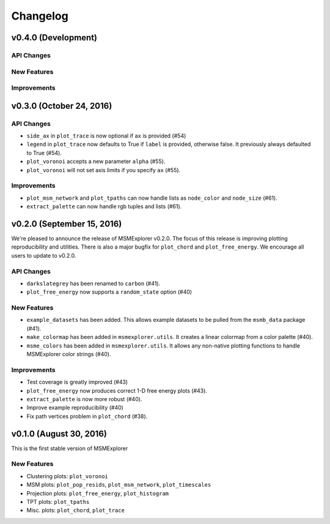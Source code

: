 .. _changelog:

Changelog
=========


v0.4.0 (Development)
--------------------


API Changes
~~~~~~~~~~~


New Features
~~~~~~~~~~~~


Improvements
~~~~~~~~~~~~


v0.3.0 (October 24, 2016)
-------------------------

API Changes
~~~~~~~~~~~

- ``side_ax`` in ``plot_trace`` is now optional if ``ax`` is provided (#54)
- ``legend`` in ``plot_trace`` now defaults to True if ``label`` is provided,
  otherwise false. It previously always defaulted to True (#54).
- ``plot_voronoi`` accepts a new parameter ``alpha`` (#55).
- ``plot_voronoi`` will not set axis limits if you specify ``ax`` (#55).


Improvements
~~~~~~~~~~~~

- ``plot_msm_network`` and ``plot_tpaths`` can now handle lists as
  ``node_color`` and ``node_size`` (#61).
- ``extract_palette`` can now handle rgb tuples and lists (#61).


v0.2.0 (September 15, 2016)
---------------------------

We're pleased to announce the release of MSMExplorer v0.2.0. The focus of this
release is improving plotting reproducibility and utilities. There is also a
major bugfix for ``plot_chord`` and ``plot_free_energy``. We encourage all
users to update to v0.2.0.

API Changes
~~~~~~~~~~~

- ``darkslategrey`` has been renamed to ``carbon`` (#41).
- ``plot_free_energy`` now supports a ``random_state`` option (#40)

New Features
~~~~~~~~~~~~

- ``example_datasets`` has been added. This allows example datasets to be
  pulled from the ``msmb_data`` package (#41).
- ``make_colormap`` has been added in ``msmexplorer.utils``. It creates a
  linear colormap from a color palette (#40).
- ``msme_colors`` has been added in ``msmexplorer.utils``. It allows any
  non-native plotting functions to handle MSMExplorer color strings (#40).

Improvements
~~~~~~~~~~~~

- Test coverage is greatly improved (#43)
- ``plot_free_energy`` now produces correct 1-D free energy plots (#43).
- ``extract_palette`` is now more robust (#40).
- Improve example reproducibility (#40)
- Fix path vertices problem in ``plot_chord`` (#38).


v0.1.0 (August 30, 2016)
------------------------

This is the first stable version of MSMExplorer

New Features
~~~~~~~~~~~~

- Clustering plots: ``plot_voronoi``
- MSM plots: ``plot_pop_resids``, ``plot_msm_network``, ``plot_timescales``
- Projection plots: ``plot_free_energy``, ``plot_histogram``
- TPT plots: ``plot_tpaths``
- Misc. plots: ``plot_chord``, ``plot_trace``
